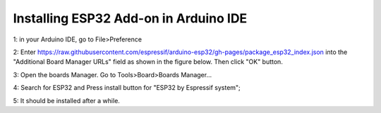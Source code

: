 Installing ESP32 Add-on in Arduino IDE
=======================================

1: in your Arduino IDE, go to File>Preference

2: Enter https://raw.githubusercontent.com/espressif/arduino-esp32/gh-pages/package_esp32_index.json into the "Additional Board Manager URLs" field as shown in the figure below. Then click "OK" button.

.. image:: ../image/preference.png

3: Open the boards Manager. Go to Tools>Board>Boards Manager...

4: Search for ESP32 and Press install button for "ESP32 by Espressif system";

.. image:: ../image/boardmanager3.png

5: It should be installed after a while.


